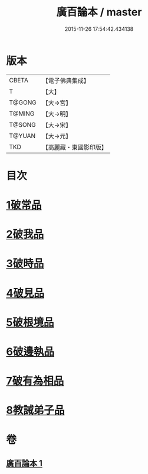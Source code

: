 #+TITLE: 廣百論本 / master
#+DATE: 2015-11-26 17:54:42.434138
* 版本
 |     CBETA|【電子佛典集成】|
 |         T|【大】     |
 |    T@GONG|【大→宮】   |
 |    T@MING|【大→明】   |
 |    T@SONG|【大→宋】   |
 |    T@YUAN|【大→元】   |
 |       TKD|【高麗藏・東國影印版】|

* 目次
* [[file:KR6m0014_001.txt::001-0182a26][1破常品]]
* [[file:KR6m0014_001.txt::0182c18][2破我品]]
* [[file:KR6m0014_001.txt::0183b11][3破時品]]
* [[file:KR6m0014_001.txt::0184a4][4破見品]]
* [[file:KR6m0014_001.txt::0184b26][5破根境品]]
* [[file:KR6m0014_001.txt::0185a19][6破邊執品]]
* [[file:KR6m0014_001.txt::0185c12][7破有為相品]]
* [[file:KR6m0014_001.txt::0186b5][8教誡弟子品]]
* 卷
** [[file:KR6m0014_001.txt][廣百論本 1]]
